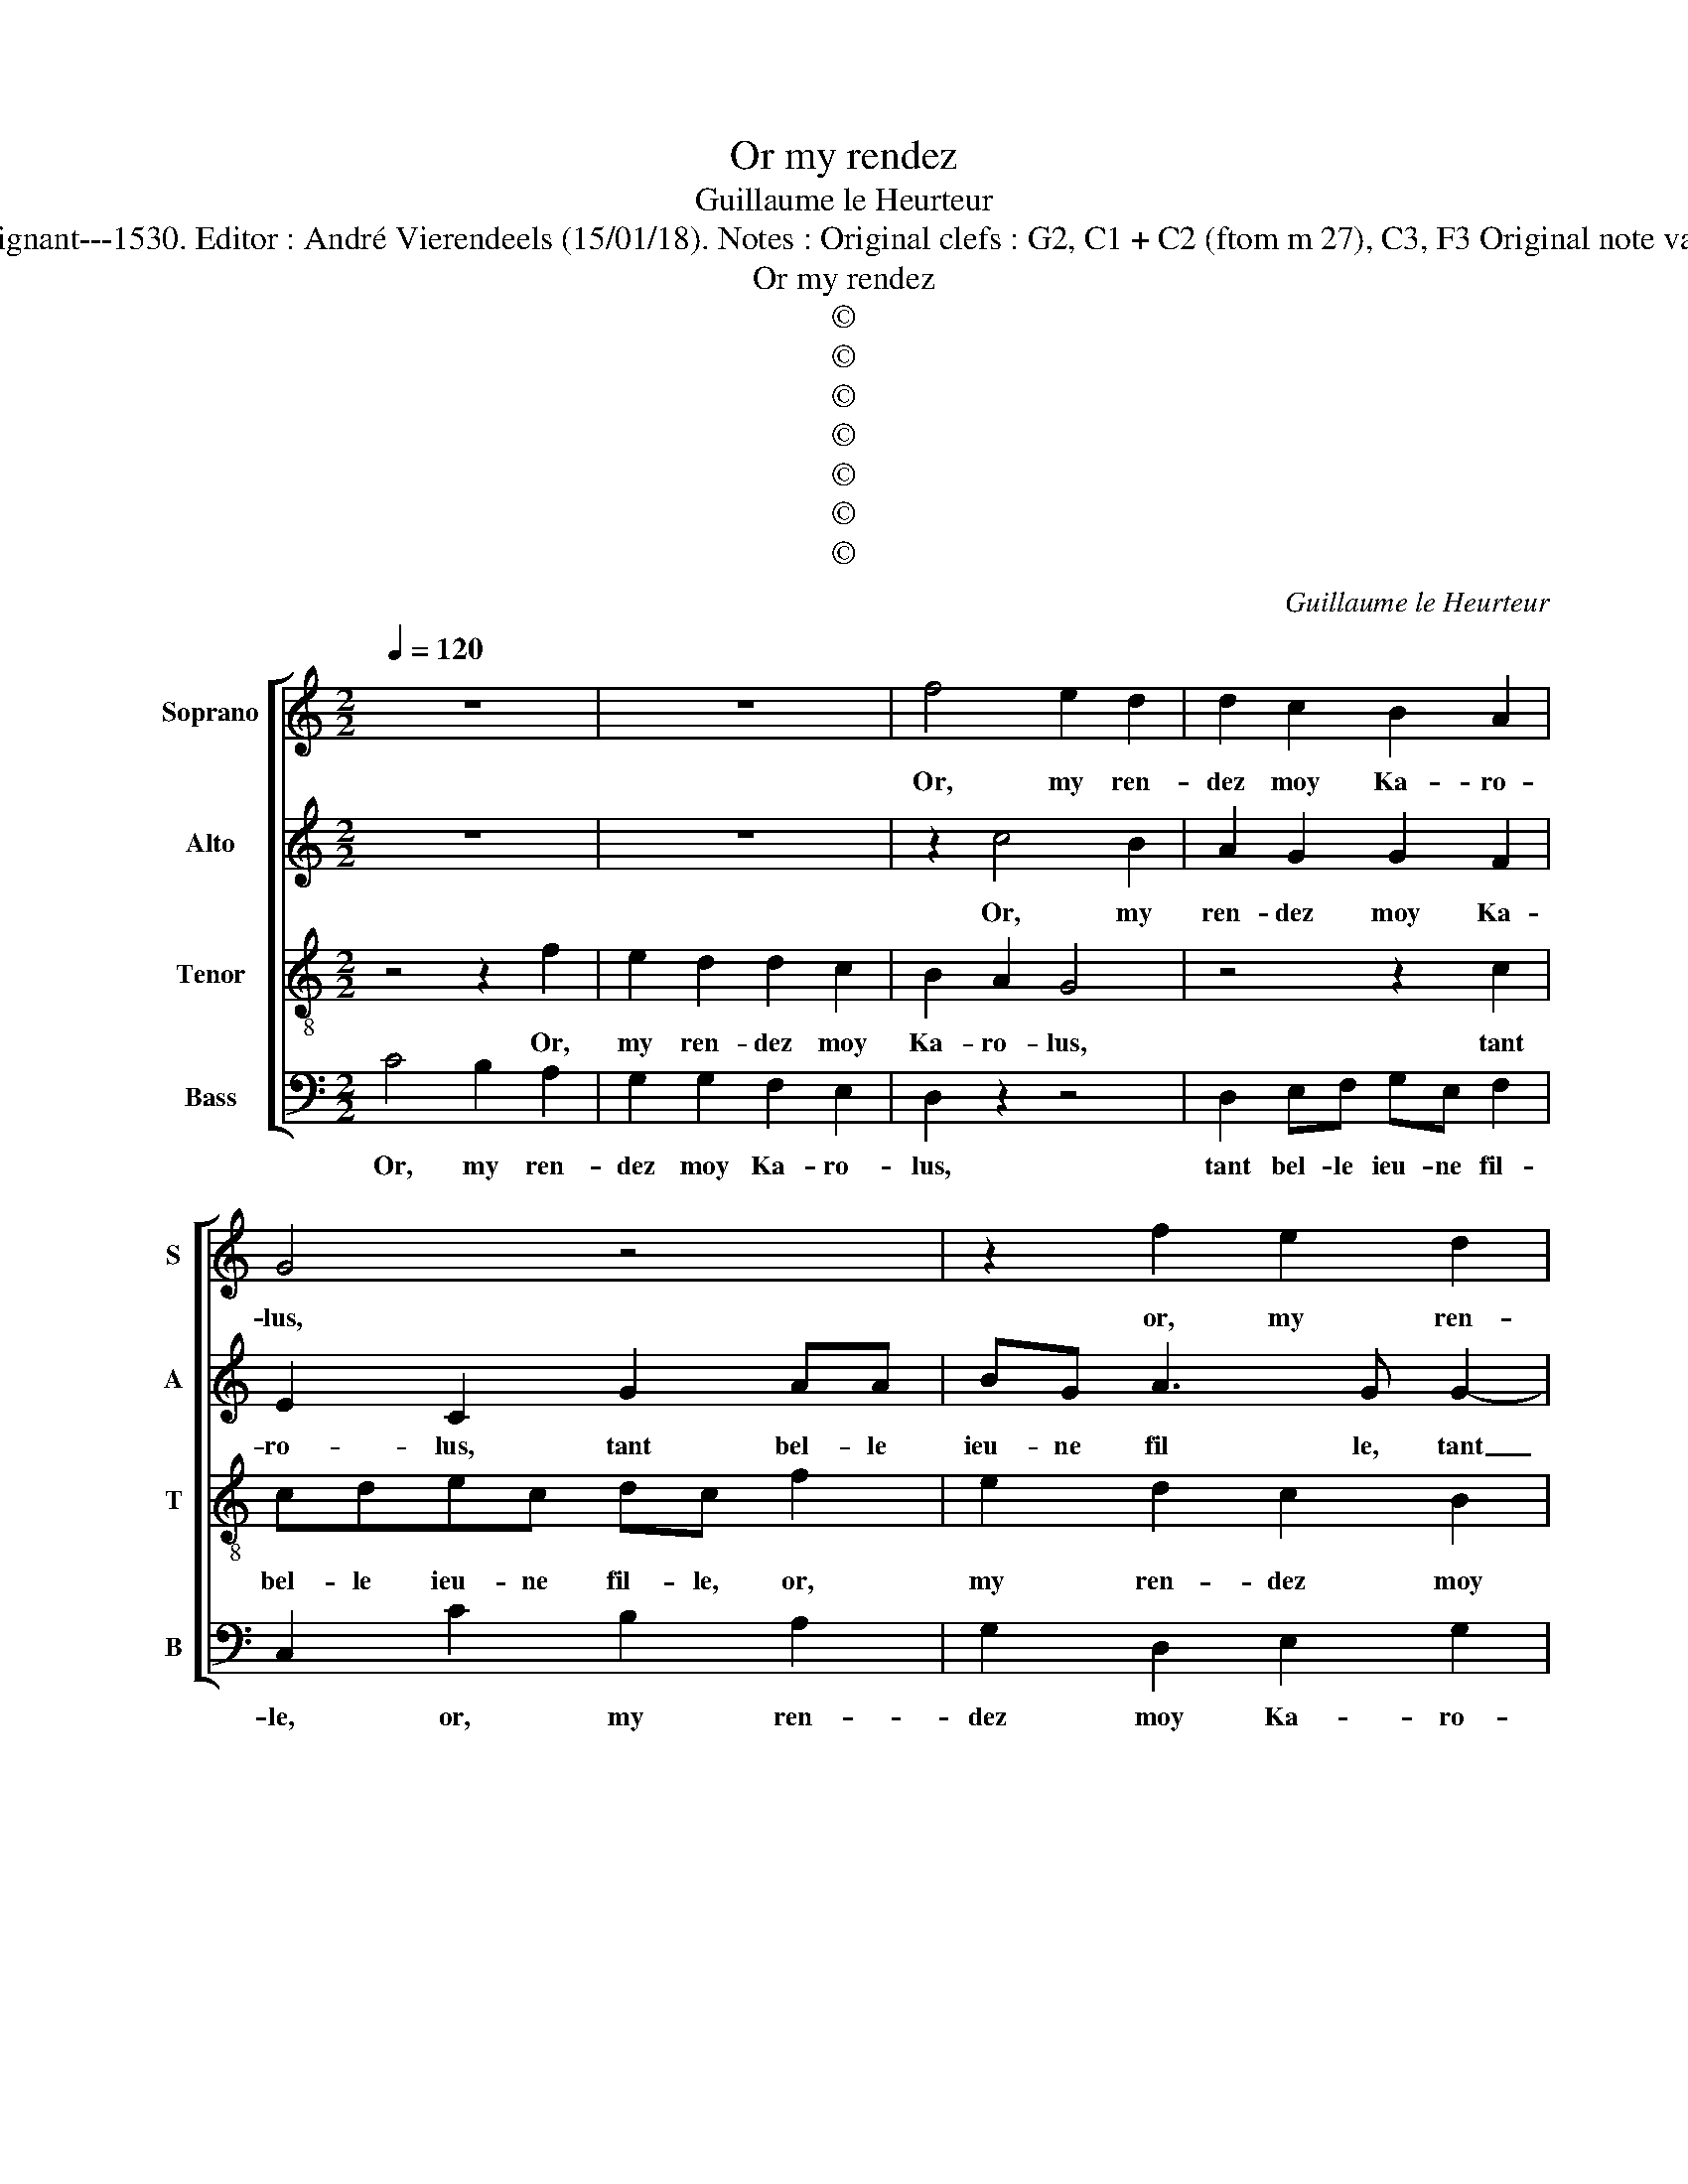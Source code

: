 X:1
T:Or my rendez
T:Guillaume le Heurteur
T:Source : 29 Chansons musicales à 4 parties---Paris---P.Attaignant---1530. Editor : André Vierendeels (15/01/18). Notes : Original clefs : G2, C1 + C2 (ftom m 27), C3, F3 Original note values have been halved Editorial accidentals above the stave  
T:Or my rendez
T:©
T:©
T:©
T:©
T:©
T:©
T:©
C:Guillaume le Heurteur
Z:©
%%score [ 1 2 3 4 ]
L:1/8
Q:1/4=120
M:2/2
K:C
V:1 treble nm="Soprano" snm="S"
V:2 treble nm="Alto" snm="A"
V:3 treble-8 nm="Tenor" snm="T"
V:4 bass nm="Bass" snm="B"
V:1
 z8 | z8 | f4 e2 d2 | d2 c2 B2 A2 | G4 z4 | z2 f2 e2 d2 | d3 c B2 A2 | G2 c2 cdec | dc f2 e2 d2 | %9
w: ||Or, my ren-|dez moy Ka- ro-|lus,|or, my ren-|dez moy Ka- ro-|lus, tant bel- le ieu- ne|fil- le, or my ren-|
 d2 c2 B2 A2 | G2 c2 BA cB | c4 e2 ee | e2 d2 cdef | d2 e3 d c2- | c2 B2 c2 z2 | G2 GG A2 A2 | %16
w: dez moy Ka- ro-|lus, n'en par- * lez _|plus, mon pè- re'a-|voit ung iar- * * *||* di- net,|mon pè- re'a- voit ung|
 B2 B2 c4 | z4 e2 c2 | d2 B2 c2 A2 | B2 G2 z2 c2 | cdec d2 c2 | z2 f2 e2 d2 | d2 c2 B2 A2 | %23
w: iar- di- net,|cou- vert|de ro- s'et de|mu- guet, tant|bel- le ieu- ne fil- le,|or, my ren-|dez moy Ka- ro-|
 G2 c2 cB BA | c8 | z4 z2 G2 | GG G2 G2 A2 | B2 c2 z2 e2 | c2 d2 B2 c2 | A2 B2 G2 c2 | cdec d2 c2 | %31
w: lus, n'en par- * lez _|plus,|le|filz du roy si um-|bra- geoit, u-|ne tant bel- 'a-|my- e'a- voit tant|bel- le ieu- ne fil- le,|
 z8 | z2 f2 e2 d2 | d2 c2 B2 A2 | G2 c2 cB BA | c4 z4 | z2 c2 de fd | e2 z2 G2 GG | G2 G2 A2 B2 | %39
w: |or, my ren-|dez moy Ka- ro-|lus, n'en par- * lez _|plus,|n'en par- * lez _|plus, tou- tes les|foys qu'il la bai-|
 c4 z4 | G2 GG G2 G2 | A2 B2 c4 | z4 z2 e2 | c2 d2 B2 c2 | A2 B2 G2 e2 | c2 d2 B2 c2 | %46
w: soit,|tou- tes les foys qu'il|la bai- soit,|la|po- vre fil- le|si trem- bloit, la|po- vre fil- le|
 A2 B2 G2 A2 | AAGA B2 c2 | z4 z2 c2 | cdec dc f2 | e3 d d2 c2 | B2 A2 G2 G2 | GGAA B2 G2 | z4 f4 | %54
w: si trem- bloit, tant|bel- le ieu- ne fil- le,|tant|bel- le ieu- ne fil- le, or,|my ren- dez moy|Ka- ro- lus, tant|bel- le jeu- ne fil- le,|or,|
 e2 d2 d2 c2 | B2 A2 G4 | z4 z2 f2 | e2 d2 d3 c | B2 A2 G2 c2 | cdec dc f2 | e2 d2 d2 c2 | %61
w: my ren- dez moy|Ka- ro- lus,|or,|my ren- dez moy|Ka- ro- lus, tant|bel- le jeu- ne fil- le, tant|my ren- dez moy|
 B2 A2 G2 c2 | BA cB c2 c2 | BA cB c4- | c8 |] %65
w: Ka- ro- lus, n'en|par- * lez _ plus, n'en|par _ lez _ plus.|_|
V:2
 z8 | z8 | z2 c4 B2 | A2 G2 G2 F2 | E2 C2 G2 AA | BG A3 G G2- | G2 F2 G2 E2 | EFGE A2 G2- | %8
w: ||Or, my|ren- dez moy Ka-|ro- lus, tant bel- le|ieu- ne fil le, tant|_ bel- le ieu-|ne _ _ _ _ fil-|
 GF/E/ F2 G2 G2 | F2 E2 D2 F2 | G3 G G2 G2 | A2 G2 E4 | G2 GG E2 C2 | G3 F E2 F2 | D2 G2 GG E2 | %15
w: * * * le, or, my|ren- dez moy Ka-|* ro- lus, nen|par- lons plus,|mon pè- re'a- voit ung|iar- * * di-|net, mon pè- re'a- voit|
 C2 G4 F2 | G4 z4 | z4 z2 A2 | F2 G2 E2 F2 | D2 E2 C2 A,2 | AAGG F2 G2 | G2 FF G2 G2 | %22
w: ung iar- di-|net,|cou-|vert de ro- s'et|de mu- guet, tant|bel- le ieu- ne fil- le,|or, my ren- dez moy|
 F2 E2 G2 FE | D2 G2 A2 G2 | E2 C2 CC C2 | D2 E2 F2 G2 | z2 C3 C C2 | B,2 G,2 A,B,CD | E2 D4 A2- | %29
w: Ka- ro- lus, n'en _|par- * * lez|plus, le filz du roy|si um- bra- geoit,|u- ne tant|bel- le'a- my- * * *|e'a- voit, a|
 A2 G2 E2 E2 | GFGE F4 | E4 z2 c2 | B2 A2 G3 G | F2 E2 D2 E2 | D2 C2 G4 | z2 E2 FGAF | %36
w: _ _ voit tant|bel- le ieu- ne fil-|le, or,|my ren- des moy|Ka- ro- lus, n'en|par- lez plus,|n'en par- * * *|
 G2 A2 F2 z2 | E2 EE E2 D2 | EFGE F2 G2 | C4 D2 DD | C4 B,2 C2 | A,2 G,2 G4 | E2 F2 D2 z2 | %43
w: * lez plus,|tou- tez les foys qu'il|la bai- soit, tou- tes les|foys- qu'il la bai-|soit, tou- tes|les foys qu'il|la bai- soit,|
 A2 F2 G2 E2 | F2 D2 E2 C2- | C2 F2 GGGG | F2 D2 E2 F2 | FFEF G2 E2 | C2 DE F2 E2 | B,2 C4 B,2 | %50
w: la po- vre fil-|le si trem- bloit,|_ la po- vre fil- le|si trem- bloit, tant|bel- le ieu- ne fil- le,|tant bel- le ieu- ne|fil- * *|
 C2 c2 B2 A2 | G2 F2 E2 E2 | D2 C2 B,A,B,G, | A,2 G,2 z2 c2- | c2 B2 A2 G2 | G2 F2 E2 C2 | %56
w: le, or, my ren-|dez moy Ka- ro-|lys, tant bel- le jeu- ne|fil- le, or,|_ my ren- dez|moy Ka- ro- lus,|
 G2 AA BG A2- | AG G4 F2 | G2 E2 EFGE | A2 G3 F/E/ F2 | G2 G2 F2 E2 | D2 F2 G3 G | G2 G2 A2 G2 | %63
w: tant bel- le jeu- ne fil-||le, tant bel- le jeu- ne|fil- * * * *|le, or, my ren-|dez moy Ka- ro-|lus, n'en par- lez|
 G2 G2 A2 G2 | E8 |] %65
w: olus, n'en par- lez|plus.|
V:3
 z4 z2 f2 | e2 d2 d2 c2 | B2 A2 G4 | z4 z2 c2 | cdec dc f2 | e2 d2 c2 B2 | A2 A2 G2 z2 | z4 f2 e2 | %8
w: Or,|my ren- dez moy|Ka- ro- lus,|tant|bel- le ieu- ne fil- le, or,|my ren- dez moy|Ka- ro- lus,|or, my|
 d2 d2 c2 B2 | A2 G4 A2 | cdef d2 d2 | c4 z4 | G2 GG A2 A2 | B2 B2 c3 B/A/ | G4 e2 ee | %15
w: rendez moy Ka- ro-|lus, n'en par-|* * * * * lez|plus,|mon pè- re'a- voit ung|iar- di- net, _ _|_ mon père'a- *|
 e2 d2 e2 c2 | d4 e2 c2 | d2 B2 c2 A2 | B2 G2 z4 | z2 c2 cdec | f2 e2 z2 e2 | e2 d2 c2 B2 | %22
w: voit ung iar- di-|net, cou- vert|de ro- s'et de|mu- guet,|tant bel- l'et ieu- ne|fil- le, or,|my ren dez moy|
 A2 A2 G2 d2- | dc e2 d2 d2 | c4 G2 GG | G2 G2 A2 B2 | cdef g2 fe | d2 e2 z2 g2 | a2 f2 g2 e2 | %29
w: Ka- ro- lus, n'en|_ par- * * lez|plus, le filz du|roy si um- bra-|geoit _ _ _ _ _ _|_ _ u-|ne tant bel- le'a-|
 f2 d2 c4 | z4 z2 c2 | cdec d2 c2 | z8 | z8 | z2 f2 e2 d2 | d2 c2 B2 A2 | G2 c2 BA cB | c4 z4 | %38
w: my- e'a- voit|tant|bel- le ieu- ne fil- le,|||or my ren-|dez moy Ka- ro-|lus, nen par- * lez _|plus,|
 c2 cc c2 d2 | e2 f2 g4 | e2 ee d2 e2 | f2 d2 e2 e2 | c2 d2 B2 c2 | A2 B2 G4 | z4 z2 e2 | %45
w: tou- tes les foys qu'il|la bai- soit,|tou- tes le foys qu'il|la bai- soit, la|po- vre fil- le|si trem- bloit,|la|
 f2 f2 e3 d | c2 B2 c2 c2 | cdec d2 c2 | A2 AB c2 A2- | A2 G4 F2 | G4 z4 | z4 z4 | z2 f2 e2 d2 | %53
w: po- vre fil- le|si trem- bloit, tant|bel- le ieu- ne fil- le,|tant bel- le ieu- ne|_ fil- *|le,|||
 d2 c2 B2 A2 | G4 z4 | z2 G2 GABG | AG f2 e2 d2 | c2 B2 A2 A2 | G2 z2 z4 | f2 e2 d2 d2 | %60
w: |||||||
 c2 B2 A2 G2- | G2 c2 cdef | d2 d2 c2 e2 | d2 d2 c4- | c8 |] %65
w: |||||
V:4
 C4 B,2 A,2 | G,2 G,2 F,2 E,2 | D,2 z2 z4 | D,2 E,F, G,E, F,2 | C,2 C2 B,2 A,2 | G,2 D,2 E,2 G,2 | %6
w: Or, my ren-|dez moy Ka- ro-|lus,|tant bel- le ieu- ne fil-|le, or, my ren-|dez moy Ka- ro-|
 D,4 z2 C,2 | C,D,E,C, F,2 C,2 | z2 D,2 E,F,G,E, | F,2 C,2 G,2 F,2 | E,2 C,2 G,4 | C,4 C2 CC | %12
w: lus, tant|bel- le ieu- ne fil- le,|tant bel- le ie- ne|fil- le, n'en par-|* * lez|plus, mon pè- re'a-|
 C2 B,2 C2 A,2 | G,4 z4 | z4 C2 CC | C2 B,2 C2 A,2 | G,4 z2 A,2 | F,2 G,2 E,2 F,2 | %18
w: voit ung iar- di-|net,|mon pè- re'a-|voit ung iar- di-|net, cou-|vert de ro- s'et|
 D,2 E,2 C,2 F,2 | G,2 E,2 A,3 G, | F,2 C,2 z2 C,2 | G,2 D,2 E,F,G,E, | F,2 C,2 E,2 F,2 | %23
w: de mu- guet, tant|bel- le ieu- ne|fil- le, or|my ren- dez _ _ _|_ moy Ka- ro-|
 G,2 E,2 F,2 G,2 | C,4 C,2 C,C, | G,2 E,2 D,2 G,2 | C,4 E,2 F,2 | G,2 C,2 C4 | A,2 D2 G,2 A,2 | %29
w: lus, n'en par- lez|plus, le filz du|roy si um- bra-|geoit u- ne|tant bel- le-|a- my- e'a- voit|
 F,2 G,2 C,4- | C,4 z2 A,2 | CB,CA, B,2 A,2 | z8 | z4 z2 C2 | B,2 A,2 G,3 G, | F,2 E,2 D,E,F,D, | %36
w: tant bel- le,|_ tant|bel- le ieu- ne fil- le,||or,|my ren- dez moy|Ka- ro- lus, _ _ _|
 E,2 F,2 D,2 D,2 | C,2 C,3 C, G,2 | C,2 C4 B,2 | A,4 G,4 | C,2 C,C, G,2 C,2 | F,2 G,2 C,2 z2 | %42
w: _ n'en par- lez|plus, tou- tes les|foys qu'il la|bai- soit,|tou- tes les foys qu'il|la bai- soit,|
 A,2 F,2 G,2 E,2 | F,2 D,2 E,2 D,C, | D,4 z2 C,2 | F,2 D,2 G,2 C,2 | F,2 G,2 C,2 F,2 | %47
w: la po- vre fil-|le si trem- * *|bloit, la|po- vre fil- le|si trem- bloit, tant|
 F,F,C,C, G,2 C,2 | F,2 F,G, A,3 G, | F,2 E,2 D,4 | C,4 z4 | z4 z2 C2 | B,2 A,2 G,2 G,2 | %53
w: bel- le ieu- ne fil- le,|tant bel- le ieu- ne|fil- * *|le,|or,|my ren dez moy|
 F,2 E,2 D,2 z2 | z4 D,2 E,F, | E,C, D,2 C,2 C2 | B,2 A,2 G,2 D,2 | E,2 G,2 D,4 | z2 C,2 C,D,E,C, | %59
w: Ka- ro- lus,|tant bel- le|ieu- ne fil- le, or,my|ren- dez moy Ka-|ro- * lus,|tant bel- le ieu- ne|
 F,2 C,2 z2 D,2 | E,F,G,E, F,2 C,2 | G,2 F,2 E,2 D,2 | G,4 C,2 C,2 | G,2 G,2 C,4- | C,8 |] %65
w: fil- le, tant|bel- le ieu- ne fil- le,|n'en par- * *|lez plus, n'en|par- lez plus.|_|


